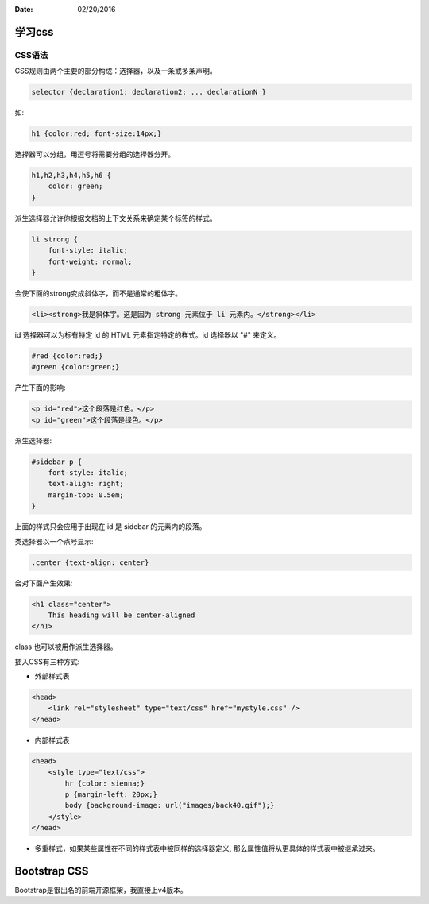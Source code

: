 :Date: 02/20/2016

学习css
========

CSS语法
--------

CSS规则由两个主要的部分构成：选择器，以及一条或多条声明。

.. code:: css

    selector {declaration1; declaration2; ... declarationN }

如:

.. code:: css

    h1 {color:red; font-size:14px;}

选择器可以分组，用逗号将需要分组的选择器分开。

.. code:: css

    h1,h2,h3,h4,h5,h6 {
        color: green;
    }

派生选择器允许你根据文档的上下文关系来确定某个标签的样式。

.. code:: css

    li strong {
        font-style: italic;
        font-weight: normal;
    }

会使下面的strong变成斜体字，而不是通常的粗体字。

.. code:: html

    <li><strong>我是斜体字。这是因为 strong 元素位于 li 元素内。</strong></li>

id 选择器可以为标有特定 id 的 HTML 元素指定特定的样式。id 选择器以 "#" 来定义。

.. code:: css

    #red {color:red;}
    #green {color:green;}

产生下面的影响:

.. code:: html

    <p id="red">这个段落是红色。</p>
    <p id="green">这个段落是绿色。</p>

派生选择器:

.. code:: css

    #sidebar p {
        font-style: italic;
        text-align: right;
        margin-top: 0.5em;
    }

上面的样式只会应用于出现在 id 是 sidebar 的元素内的段落。

类选择器以一个点号显示:

.. code:: css

    .center {text-align: center}

会对下面产生效果:

.. code:: html

    <h1 class="center">
        This heading will be center-aligned
    </h1>


class 也可以被用作派生选择器。

插入CSS有三种方式:

- 外部样式表

.. code:: html

    <head>
        <link rel="stylesheet" type="text/css" href="mystyle.css" />
    </head>

- 内部样式表

.. code:: html

    <head>
        <style type="text/css">
            hr {color: sienna;}
            p {margin-left: 20px;}
            body {background-image: url("images/back40.gif");}
        </style>
    </head>

- 多重样式，如果某些属性在不同的样式表中被同样的选择器定义,
  那么属性值将从更具体的样式表中被继承过来。

Bootstrap CSS
==============

Bootstrap是很出名的前端开源框架，我直接上v4版本。
